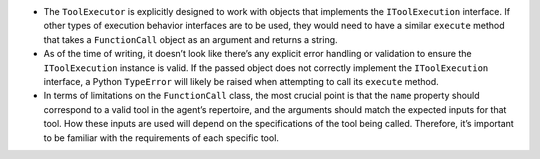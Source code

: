 -  The ``ToolExecutor`` is explicitly designed to work with objects that
   implements the ``IToolExecution`` interface. If other types of
   execution behavior interfaces are to be used, they would need to have
   a similar ``execute`` method that takes a ``FunctionCall`` object as
   an argument and returns a string.
-  As of the time of writing, it doesn’t look like there’s any explicit
   error handling or validation to ensure the ``IToolExecution``
   instance is valid. If the passed object does not correctly implement
   the ``IToolExecution`` interface, a Python ``TypeError`` will likely
   be raised when attempting to call its ``execute`` method.
-  In terms of limitations on the ``FunctionCall`` class, the most
   crucial point is that the ``name`` property should correspond to a
   valid tool in the agent’s repertoire, and the arguments should match
   the expected inputs for that tool. How these inputs are used will
   depend on the specifications of the tool being called. Therefore,
   it’s important to be familiar with the requirements of each specific
   tool.
